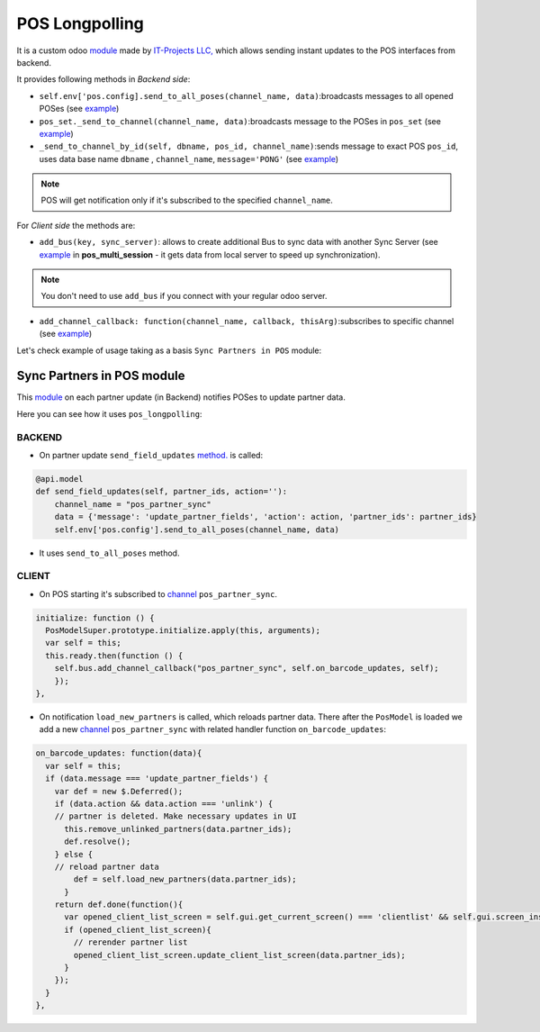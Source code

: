 =================
 POS Longpolling
=================

It is a custom odoo `module <https://github.com/it-projects-llc/pos-addons/tree/12.0/pos_longpolling>`__ made by `IT-Projects LLC, <https://it-projects.info>`__ which allows sending instant updates to the POS interfaces from backend.

It provides following methods in *Backend side*:

* ``self.env['pos.config].send_to_all_poses(channel_name, data)``:broadcasts messages to all opened POSes  (see `example <https://github.com/it-projects-llc/pos-addons/blob/28d2b00bfd3f5d09bb65d5bf3245a6b87ed1d67b/pos_longpolling/models/pos_longpolling_models.py#L49-L53>`__)

* ``pos_set._send_to_channel(channel_name, data)``:broadcasts message to the POSes in ``pos_set`` (see `example <https://github.com/it-projects-llc/pos-addons/blob/28d2b00bfd3f5d09bb65d5bf3245a6b87ed1d67b/pos_longpolling/models/pos_longpolling_models.py#L22-L31>`__)

* ``_send_to_channel_by_id(self, dbname, pos_id, channel_name)``:sends message to exact POS ``pos_id``, uses data base name ``dbname`` , ``channel_name``, ``message='PONG'`` (see `example <https://github.com/it-projects-llc/pos-addons/blob/28d2b00bfd3f5d09bb65d5bf3245a6b87ed1d67b/pos_longpolling/models/pos_longpolling_models.py#L34-L38>`__)

.. note::

    POS will get notification only if it's subscribed to the specified ``channel_name``.

For *Client side* the methods are:

* ``add_bus(key, sync_server)``: allows to create additional Bus to sync data with another Sync Server (see `example <https://github.com/it-projects-llc/pos-addons/blob/4b9385b71f13f5df993317196d23972b65a7c2f8/pos_multi_session/static/src/js/pos_multi_session.js#L146>`__ in **pos_multi_session** - it gets data from local server to speed up synchronization).

.. note::

    You don't need to use ``add_bus`` if you connect with your regular odoo server.

* ``add_channel_callback: function(channel_name, callback, thisArg)``:subscribes to specific channel (see `example <https://github.com/it-projects-llc/pos-addons/blob/28d2b00bfd3f5d09bb65d5bf3245a6b87ed1d67b/pos_longpolling/static/src/js/pos_longpolling.js#L97>`__)

Let's check  example of usage taking as a basis ``Sync Partners in POS`` module:

Sync Partners in POS module
============================

This `module <https://github.com/it-projects-llc/pos-addons/blob/907b16cc3a4ea613bf4fc81891a03739405e57a7/pos_partner_sync/>`__ on each partner update (in Backend) notifies POSes to update partner data.

Here you can see how it uses ``pos_longpolling``:

BACKEND
-------

* On partner update ``send_field_updates``  `method. <https://github.com/it-projects-llc/pos-addons/blob/907b16cc3a4ea613bf4fc81891a03739405e57a7/pos_partner_sync/models/res_partner.py#L39-L43::>`__ is called:

.. code-block:: python

    @api.model
    def send_field_updates(self, partner_ids, action=''):
        channel_name = "pos_partner_sync"
        data = {'message': 'update_partner_fields', 'action': action, 'partner_ids': partner_ids}
        self.env['pos.config'].send_to_all_poses(channel_name, data)

* It uses ``send_to_all_poses`` method.

CLIENT
------

* On POS starting it's subscribed to `channel <https://github.com/it-projects-llc/pos-addons/blob/e471b4af2f062852d256d46c200e582b0f20d0ad/pos_partner_sync/static/src/js/pos_partner_sync.js#L13-L19::>`__ ``pos_partner_sync``.

.. code-block:: js

    initialize: function () {
      PosModelSuper.prototype.initialize.apply(this, arguments);
      var self = this;
      this.ready.then(function () {
        self.bus.add_channel_callback("pos_partner_sync", self.on_barcode_updates, self);
        });
    },

* On notification ``load_new_partners`` is called, which reloads partner data. There after the ``PosModel`` is loaded we add a new `channel <https://github.com/it-projects-llc/pos-addons/blob/e471b4af2f062852d256d46c200e582b0f20d0ad/pos_partner_sync/static/src/js/pos_partner_sync.js#L20-L38>`__ ``pos_partner_sync`` with related handler function ``on_barcode_updates``:


.. code-block:: js

    on_barcode_updates: function(data){
      var self = this;
      if (data.message === 'update_partner_fields') {
        var def = new $.Deferred();
        if (data.action && data.action === 'unlink') {
        // partner is deleted. Make necessary updates in UI
          this.remove_unlinked_partners(data.partner_ids);
          def.resolve();
        } else {
        // reload partner data
            def = self.load_new_partners(data.partner_ids);
          }
        return def.done(function(){
          var opened_client_list_screen = self.gui.get_current_screen() === 'clientlist' && self.gui.screen_instances.clientlist;
          if (opened_client_list_screen){
            // rerender partner list
            opened_client_list_screen.update_client_list_screen(data.partner_ids);
          }
        });
      }
    },

